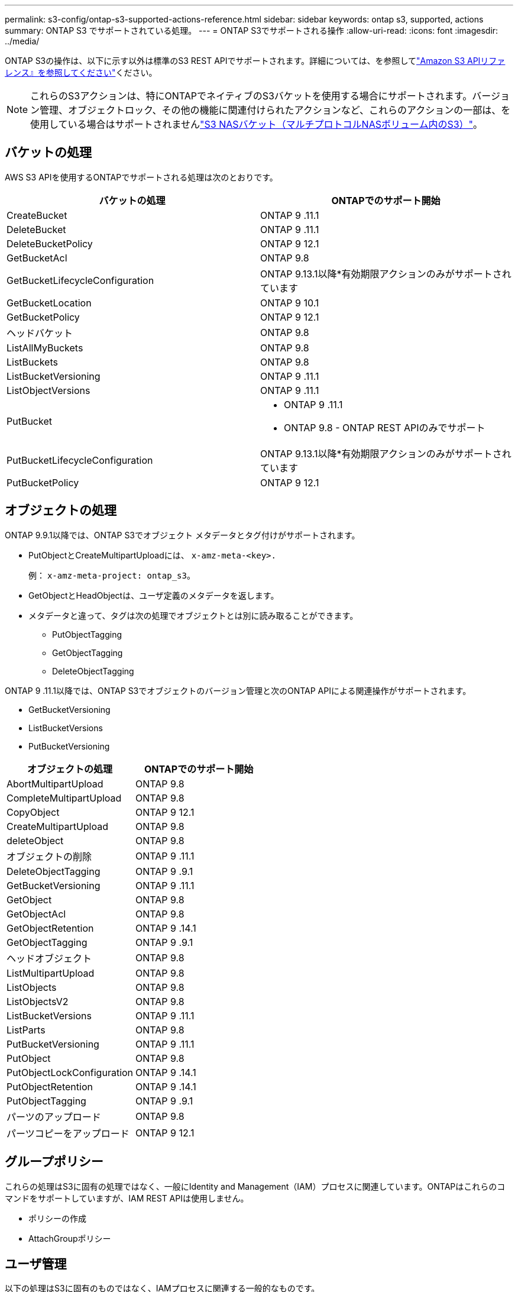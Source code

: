 ---
permalink: s3-config/ontap-s3-supported-actions-reference.html 
sidebar: sidebar 
keywords: ontap s3, supported, actions 
summary: ONTAP S3 でサポートされている処理。 
---
= ONTAP S3でサポートされる操作
:allow-uri-read: 
:icons: font
:imagesdir: ../media/


[role="lead"]
ONTAP S3の操作は、以下に示す以外は標準のS3 REST APIでサポートされます。詳細については、を参照してlink:https://docs.aws.amazon.com/AmazonS3/latest/API/Type_API_Reference.html["Amazon S3 APIリファレンス』を参照してください"^]ください。


NOTE: これらのS3アクションは、特にONTAPでネイティブのS3バケットを使用する場合にサポートされます。バージョン管理、オブジェクトロック、その他の機能に関連付けられたアクションなど、これらのアクションの一部は、を使用している場合はサポートされませんlink:../s3-multiprotocol/index.html["S3 NASバケット（マルチプロトコルNASボリューム内のS3）"]。



== バケットの処理

AWS S3 APIを使用するONTAPでサポートされる処理は次のとおりです。

|===
| バケットの処理 | ONTAPでのサポート開始 


| CreateBucket | ONTAP 9 .11.1 


| DeleteBucket | ONTAP 9 .11.1 


| DeleteBucketPolicy | ONTAP 9 12.1 


| GetBucketAcl | ONTAP 9.8 


| GetBucketLifecycleConfiguration | ONTAP 9.13.1以降*有効期限アクションのみがサポートされています 


| GetBucketLocation | ONTAP 9 10.1 


| GetBucketPolicy | ONTAP 9 12.1 


| ヘッドバケット | ONTAP 9.8 


| ListAllMyBuckets | ONTAP 9.8 


| ListBuckets | ONTAP 9.8 


| ListBucketVersioning | ONTAP 9 .11.1 


| ListObjectVersions | ONTAP 9 .11.1 


| PutBucket  a| 
* ONTAP 9 .11.1
* ONTAP 9.8 - ONTAP REST APIのみでサポート




| PutBucketLifecycleConfiguration | ONTAP 9.13.1以降*有効期限アクションのみがサポートされています 


| PutBucketPolicy | ONTAP 9 12.1 
|===


== オブジェクトの処理

ONTAP 9.9.1以降では、ONTAP S3でオブジェクト メタデータとタグ付けがサポートされます。

* PutObjectとCreateMultipartUploadには、 `x-amz-meta-<key>.`
+
例： `x-amz-meta-project: ontap_s3`。

* GetObjectとHeadObjectは、ユーザ定義のメタデータを返します。
* メタデータと違って、タグは次の処理でオブジェクトとは別に読み取ることができます。
+
** PutObjectTagging
** GetObjectTagging
** DeleteObjectTagging




ONTAP 9 .11.1以降では、ONTAP S3でオブジェクトのバージョン管理と次のONTAP APIによる関連操作がサポートされます。

* GetBucketVersioning
* ListBucketVersions
* PutBucketVersioning


|===
| オブジェクトの処理 | ONTAPでのサポート開始 


| AbortMultipartUpload | ONTAP 9.8 


| CompleteMultipartUpload | ONTAP 9.8 


| CopyObject | ONTAP 9 12.1 


| CreateMultipartUpload | ONTAP 9.8 


| deleteObject | ONTAP 9.8 


| オブジェクトの削除 | ONTAP 9 .11.1 


| DeleteObjectTagging | ONTAP 9 .9.1 


| GetBucketVersioning | ONTAP 9 .11.1 


| GetObject | ONTAP 9.8 


| GetObjectAcl | ONTAP 9.8 


| GetObjectRetention | ONTAP 9 .14.1 


| GetObjectTagging | ONTAP 9 .9.1 


| ヘッドオブジェクト | ONTAP 9.8 


| ListMultipartUpload | ONTAP 9.8 


| ListObjects | ONTAP 9.8 


| ListObjectsV2 | ONTAP 9.8 


| ListBucketVersions | ONTAP 9 .11.1 


| ListParts | ONTAP 9.8 


| PutBucketVersioning | ONTAP 9 .11.1 


| PutObject | ONTAP 9.8 


| PutObjectLockConfiguration | ONTAP 9 .14.1 


| PutObjectRetention | ONTAP 9 .14.1 


| PutObjectTagging | ONTAP 9 .9.1 


| パーツのアップロード | ONTAP 9.8 


| パーツコピーをアップロード | ONTAP 9 12.1 
|===


== グループポリシー

これらの処理はS3に固有の処理ではなく、一般にIdentity and Management（IAM）プロセスに関連しています。ONTAPはこれらのコマンドをサポートしていますが、IAM REST APIは使用しません。

* ポリシーの作成
* AttachGroupポリシー




== ユーザ管理

以下の処理はS3に固有のものではなく、IAMプロセスに関連する一般的なものです。

* CreateUser
* DeleteUser
* CreateGroup
* DeleteGroup




== リリース別のS3操作

.ONTAP 9 .14.1
ONTAP 9 .14.1では、S3オブジェクトロックのサポートが追加されました。


NOTE: リーガルホールド処理（保持期間が定義されていないロック）はサポートされません。

* GetObjectLockConfigurationの略
* GetObjectRetention
* PutObjectLockConfiguration
* PutObjectRetention


.ONTAP 9 .13.1
ONTAP 9 .13.1では、バケットライフサイクル管理のサポートが追加されています。

* DeleteBucketLifecycleConfiguration
* GetBucketLifecycleConfiguration
* PutBucketLifecycleConfiguration


.ONTAP 9 12.1
ONTAP 9 .12.1では、バケットポリシーのサポートとオブジェクトのコピー機能が追加されています。

* DeleteBucketPolicy
* GetBucketPolicy
* PutBucketPolicy
* CopyObject
* パーツコピーをアップロード


.ONTAP 9 .11.1
ONTAP 9 .11.1では、バージョン管理、事前定義されたURL、チャンクアップロードがサポートされるようになりました。また、S3 APIを使用したバケットの作成や削除など、一般的なS3操作もサポートされるようになりました。

* ONTAP S3で、x-amz-content-sha256を使用したチャンクアップロードの署名要求がサポートされるようになりました。streaming-aws4-hmac-sha256-payload
* ONTAP S3では、クライアントアプリケーションが事前定義されたURLを使用してオブジェクトを共有したり、他のユーザがユーザクレデンシャルを必要とせずにオブジェクトをアップロードしたりできるようになりました。
* CreateBucket
* DeleteBucket
* GetBucketVersioning
* ListBucketVersions
* PutBucket
* PutBucketVersioning
* オブジェクトの削除
* ListObjectVersions



NOTE: 基盤となるFlexGroupは最初のバケットがになるまで作成されないため、外部クライアントがCreateBucketを使用してバケットを作成する前に、ONTAPでバケットを作成する必要があります。

.ONTAP 9 10.1
ONTAP 9 .10.1では、SnapMirror S3およびGetBucketLocationのサポートが追加されました。

* GetBucketLocation


.ONTAP 9 .9.1
ONTAP 9 .9.1では、ONTAP S3にオブジェクトメタデータのサポートとタグ付けのサポートが追加されました。

* PutObjectとCreateMultipartUploadに、を使用したキーと値のペアが追加されました `x-amz-meta-<key>`。例： `x-amz-meta-project: ontap_s3`。
* GetObjectとHeadObjectがユーザ定義のメタデータを返すようになりました。


タグはバケットでも使用できます。メタデータとは異なり、タグは次のコマンドを使用してオブジェクトから独立して読み取ることができます。

* PutObjectTagging
* GetObjectTagging
* DeleteObjectTagging

